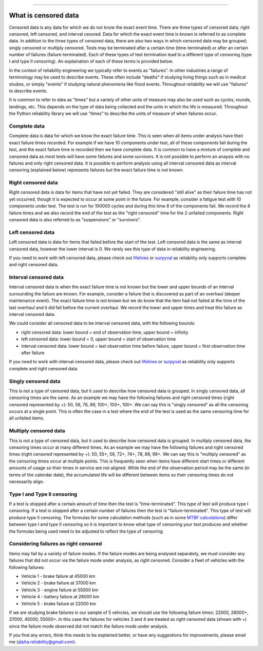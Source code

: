 .. image:: images/logo.png

-------------------------------------

What is censored data
'''''''''''''''''''''

Censored data is any data for which we do not know the exact event time. There are three types of censored data; right censored, left censored, and interval cesored. Data for which the exact event time is known is referred to as complete data. In addition to the three types of censored data, there are also two ways in which censored data may be grouped; singly censored or multiply censored. Tests may be terminated after a certain time (time-terminated) or after an certain number of failures (failure-terminated). Each of these types of test termination lead to a different type of censoring (type I and type II censoring). An explaination of each of these terms is provided below.

In the context of reliability engineering we typically refer to events as "failures". In other industries a range of terminology may be used to describe events. These often include "deaths" if studying living things such as in medical studies, or simply "events" if studying natural phenomena like flood events. Throughout `reliability` we will use "failures" to describe events.

It is common to refer to data as "times" but a variety of other units of measure may also be used such as cycles, rounds, landings, etc. This depends on the type of data being collected and the units in which the life is measured. Throughout the Python reliability library we will use "times" to describe the units of measure of when failures occur.

Complete data
"""""""""""""

Complete data is data for which we know the exact failure time. This is seen when all items under analysis have their exact failure times recorded. For example if we have 10 components under test, all of these components fail during the test, and the exact failure time is recorded then we have complete data. It is common to have a mixture of complete and censored data as most tests will have some failures and some survivors. It is not possible to perform an anaysis with no failures and only right censored data. It is possible to perform analysis using all interval censored data as interval censoring (explained below) represents failures but the exact failure time is not known.

.. image:: images/Complete_data.png

Right censored data
"""""""""""""""""""

Right censored data is data for items that have not yet failed. They are considered "still alive" as their failure time has not yet occurred, though it is expected to occur at some point in the future. For example, consider a fatigue test with 10 components under test. The test is run for 100000 cycles and during this time 8 of the components fail. We record the 8 failure times and we also record the end of the test as the "right censored" time for the 2 unfailed components. Right censored data is also referred to as "suspensions" or "survivors".

.. image:: images/Right_censored_data.png

Left censored data
""""""""""""""""""

Left censored data is data for items that failed before the start of the test. Left censored data is the same as interval censored data, however the lower interval is 0. We rarely see this type of data in reliability engineering.

.. image:: images/Left_censored_data.png

If you need to work with left censored data, please check out `lifelines <https://lifelines.readthedocs.io/en/latest/index.html>`_ or `surpyval <https://surpyval.readthedocs.io/en/latest/>`_ as reliability only supports complete and right censored data.

Interval censored data
""""""""""""""""""""""

Interval censored data is when the exact failure time is not known but the lower and upper bounds of an interval surrounding the failure are known. For example, consider a failure that is discovered as part of an overhaul (deeper maintenance event). The exact failure time is not known but we do know that the item had not failed at the time of the last overhaul and it did fail before the current overhaul. We record the lower and upper times and treat this failure as interval censored data.

We could consider all censored data to be interval censored data, with the following bounds:

- right censored data: lower bound = end of observation time, upper bound = infinity
- left censored data: lower bound = 0, upper bound = start of observation time
- interval censored data: lower bound = last observation time before failure, upper bound = first observation time after failure

.. image:: images/Interval_censored_data.png

If you need to work with interval censored data, please check out `lifelines <https://lifelines.readthedocs.io/en/latest/index.html>`_ or `surpyval <https://surpyval.readthedocs.io/en/latest/>`_ as reliability only supports complete and right censored data.

Singly censored data
""""""""""""""""""""

This is not a type of censored data, but it used to describe how censored data is grouped. In singly censored data, all censoring times are the same. As an example we may have the following failures and right censored times (right censored represented by +): 50, 56, 78, 89, 100+, 100+, 100+. We can say this is "singly censored" as all the censoring occurs at a single point. This is often the case in a test where the end of the test is used as the same censoring time for all unfailed items.

Multiply censored data
""""""""""""""""""""""

This is not a type of censored data, but it used to describe how censored data is grouped. In multiply censored data, the censoring times occur at many different times. As an example we may have the following failures and right censored times (right censored represented by +): 50, 55+, 56, 72+, 74+, 78, 89, 98+. We can say this is "multiply censored" as the censoring times occur at multiple points. This is frequently seen when items have different start times or different amounts of usage so their times in service are not aligned. While the end of the observation period may be the same (in terms of the calendar date), the accumulated life will be different between items so their censoring times do not necessarily align.

Type I and Type II censoring
""""""""""""""""""""""""""""

If a test is stopped after a certain amount of time then the test is "time-terminated". This type of test will produce type I censoring. If a test is stopped after a certain number of failures then the test is "failure-terminated". This type of test will produce type II censoring. The formulas for some calculation methods (such as in some `MTBF calculations <https://reliability.readthedocs.io/en/latest/Reliability%20test%20planner.html>`_) differ between type I and type II censoring so it is important to know what type of censoring your test produces and whether the formulas being used need to be adjusted to reflect the type of censoring.

Considering failures as right censored
""""""""""""""""""""""""""""""""""""""

Items may fail by a variety of failure modes. If the failure modes are being analysed separately, we must consider any failures that did not occur via the failure mode under analysis, as right censored. Consider a fleet of vehicles with the following failures:

- Vehicle 1 - brake failure at 45000 km
- Vehicle 2 - brake failure at 37000 km
- Vehicle 3 - engine failure at 55000 km
- Vehicle 4 - battery failure at 28000 km
- Vehicle 5 - brake failure at 22000 km

If we are studying brake failures in our sample of 5 vehicles, we should use the following failure times: 22000, 28000+, 37000, 45000, 55000+. In this case the failures for vehicles 3 and 4 are treated as right censored data (shown with +) since the failure mode observed did not match the failure mode under analysis.

If you find any errors, think this needs to be explained better, or have any suggestions for improvements, please email me (alpha.reliability@gmail.com).
